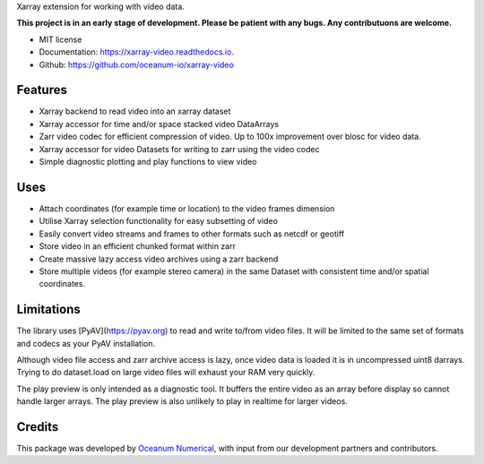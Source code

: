 
Xarray extension for working with video data.

**This project is in an early stage of development. Please be patient with any bugs. Any contributuons are welcome.**


* MIT license
* Documentation: https://xarray-video.readthedocs.io.
* Github: https://github.com/oceanum-io/xarray-video


Features
--------

* Xarray backend to read video into an xarray dataset
* Xarray accessor for time and/or space stacked video DataArrays
* Zarr video codec for efficient compression of video. Up to 100x improvement over blosc for video data.
* Xarray accessor for video Datasets for writing to zarr using the video codec
* Simple diagnostic plotting and play functions to view video


Uses
----

* Attach coordinates (for example time or location) to the video frames dimension
* Utilise Xarray selection functionality for easy subsetting of video
* Easily convert video streams and frames to other formats such as netcdf or geotiff
* Store video in an efficient chunked format within zarr
* Create massive lazy access video archives using a zarr backend
* Store multiple videos (for example stereo camera) in the same Dataset with consistent time and/or spatial coordinates.


Limitations
-----------

The library uses [PyAV](https://pyav.org) to read and write to/from video files. It will be limited to the same set of formats and codecs as your PyAV installation.

Although video file access and zarr archive access is lazy, once video data is loaded it is in uncompressed uint8 darrays. Trying to do dataset.load on large video files will exhaust your RAM very quickly.

The play preview is only intended as a diagnostic tool. It buffers the entire video as an array before display so cannot handle larger arrays. The play preview is also unlikely to play in realtime for larger videos.


Credits
-------

This package was developed by `Oceanum Numerical <https://www.oceanum.science>`_, with input from our development partners and contributors.
